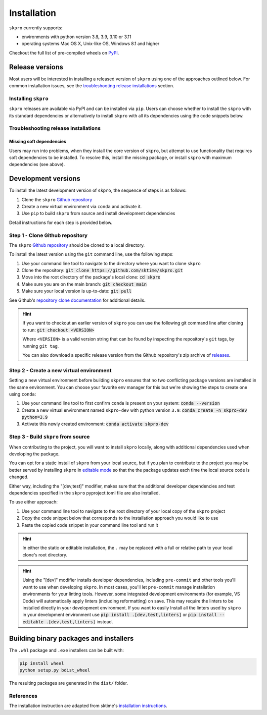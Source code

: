 .. _full_install:

============
Installation
============

``skpro`` currently supports:

* environments with python version 3.8, 3.9, 3.10 or 3.11
* operating systems Mac OS X, Unix-like OS, Windows 8.1 and higher

Checkout the full list of pre-compiled wheels on
`PyPI <https://pypi.org/simple/skpro/>`_.

Release versions
================

Most users will be interested in installing a released version of ``skpro``
using one of the approaches outlined below. For common installation issues,
see the `troubleshooting release installations`_ section.

Installing ``skpro``
---------------------

``skpro`` releases are available via PyPI and can be installed via ``pip``. Users
can choose whether to install the ``skpro`` with its standard dependencies or
alternatively to install ``skpro`` with all its dependencies using the
code snippets below.

.. tab-set::

    .. tab-item:: PyPi

        .. code-block:: bash

           pip install scikit-base

    .. tab-item:: PyPi (all dependencies)

        .. code-block:: bash

           pip install scikit-base[all_extras]

    .. tab-item:: Conda

        .. note::

            We are still working on creating releases of ``skpro`` on ``conda``.
            If you would like to help, please open a pull request.

    .. tab-item:: Conda (all dependencies)

        .. note::

            We are still working on creating releases of ``skpro`` on ``conda``.
            If you would like to help, please open a pull request.


Troubleshooting release installations
-------------------------------------

Missing soft dependencies
~~~~~~~~~~~~~~~~~~~~~~~~~

Users may run into problems, when they install the core version of ``skpro``,
but attempt to use functionality that requires soft dependencies to be installed.
To resolve this, install the missing package, or install ``skpro``
with maximum dependencies (see above).

.. _dev_install:

Development versions
====================

To install the latest development version of ``skpro``, the sequence
of steps is as follows:


1. Clone the ``skpro`` `Github repository`_
2. Create a new virtual environment via ``conda`` and activate it.
3. Use ``pip`` to build ``skpro`` from source and install development dependencies


Detail instructions for each step is provided below.

Step 1 - Clone Github repository
--------------------------------

The ``skpro`` `Github repository`_ should be cloned to a local directory.

To install the latest version using the ``git`` command line, use the following steps:

1. Use your command line tool to navigate to the directory where you want to clone
   ``skpro``
2. Clone the repository: :code:`git clone https://github.com/sktime/skpro.git`
3. Move into the root directory of the package's local clone: :code:`cd skpro`
4. Make sure you are on the main branch: :code:`git checkout main`
5. Make sure your local version is up-to-date: :code:`git pull`

See Github's `repository clone documentation`_
for additional details.

.. hint::

    If you want to checkout an earlier version of ``skpro`` you can use the
    following git command line after cloning to run: :code:`git checkout <VERSION>`

    Where ``<VERSION>`` is a valid version string that can be found by inspecting the
    repository's ``git`` tags, by running ``git tag``.

    You can also download a specific release version from the Github repository's
    zip archive of `releases <https://github.com/sktime/skpro/releases>`_.

Step 2 - Create a new virtual environment
-----------------------------------------

Setting a new virtual environment before building ``skpro`` ensures that
no two conflicting package versions are installed in the same environment.
You can choose your favorite env manager for this but we're showing the
steps to create one using ``conda``:

1. Use your command line tool to first confirm ``conda`` is present on your
   system: :code:`conda --version`
2. Create a new virtual environment named ``skpro-dev`` with python version ``3.9``:
   :code:`conda create -n skpro-dev python=3.9`
3. Activate this newly created environment: :code:`conda activate skpro-dev`

Step 3 - Build ``skpro`` from source
-------------------------------------

When contributing to the project, you will want to install ``skpro`` locally, along
with additional dependencies used when developing the package.

You can opt for a static install of ``skpro`` from your local source, but if you
plan to contribute to the project you may be better served by installing ``skpro``
in `editable mode`_ so that the the package updates each time the local source
code is changed.

Either way, including the "[dev,test]" modifier, makes sure that the additional
developer dependencies and test dependencies specified in the ``skpro``
pyproject.toml file are also installed.

To use either approach:

1. Use your command line tool to navigate to the root directory of your local
   copy of the ``skpro`` project
2. Copy the code snippet below that corresponds to the installation approach you
   would like to use
3. Paste the copied code snippet in your command line tool and run it

.. tab-set::

    .. tab-item:: Static installation

        .. code-block:: bash

           pip install .[dev,test]

    .. tab-item:: Install in editable mode

        .. code-block:: bash

           pip install --editable .[dev,test]

.. hint::

    In either the static or editable installation, the ``.`` may be replaced
    with a full or relative path to your local clone's root directory.

.. hint::

    Using the "[dev]" modifier installs developer dependencies, including
    ``pre-commit`` and other tools you'll want to use when developing ``skpro``.
    In most cases, you'll let ``pre-commit`` manage installation environments
    for your linting tools. However, some integrated development environments
    (for example, VS Code) will automatically apply linters (including
    reformatting) on save. This may require the linters to be installed
    directly in your development environment. If you want to easily Install all
    the linters used by ``skpro`` in your development environment use
    :code:`pip install .[dev,test,linters]`
    or :code:`pip install --editable .[dev,test,linters]` instead.

Building binary packages and installers
=======================================

The ``.whl`` package and ``.exe`` installers can be built with:

.. code-block:: bash

    pip install wheel
    python setup.py bdist_wheel

The resulting packages are generated in the ``dist/`` folder.

References
----------

The installation instruction are adapted from sktime's
`installation instructions <https://www.sktime.net/en/stable/installation.html>`_.

.. _Github repository: https://github.com/sktime/skpro
.. _repository clone documentation: https://docs.github.com/en/repositories/creating-and-managing-repositories/cloning-a-repository
.. _editable mode: https://pip.pypa.io/en/stable/topics/local-project-installs/#editable-installs
